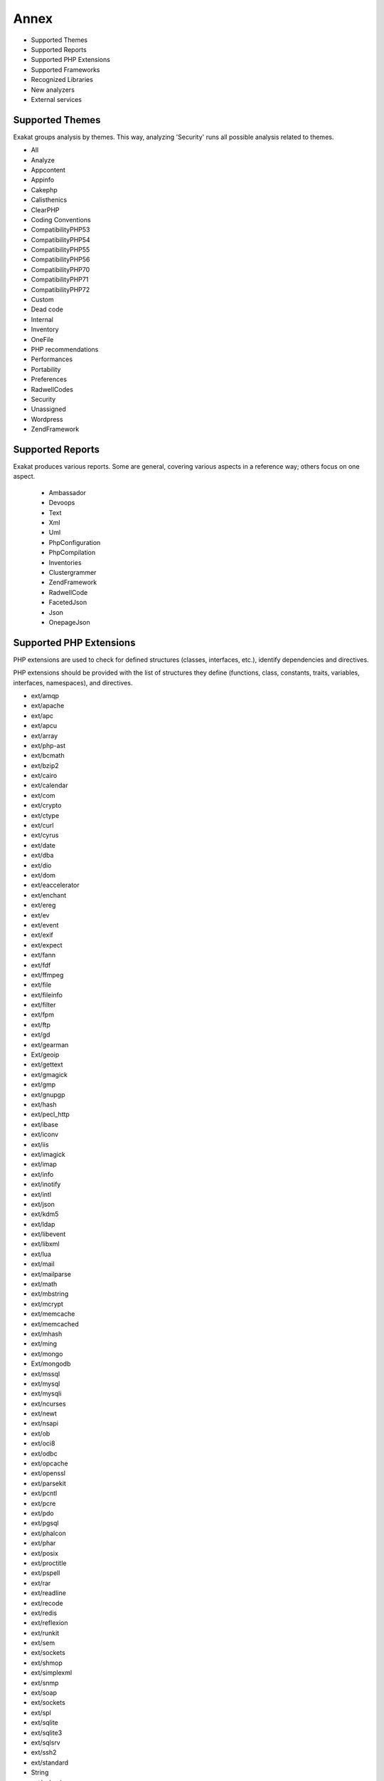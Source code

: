 .. Annex:

Annex
=====

* Supported Themes
* Supported Reports
* Supported PHP Extensions
* Supported Frameworks
* Recognized Libraries
* New analyzers
* External services

Supported Themes
----------------

Exakat groups analysis by themes. This way, analyzing 'Security' runs all possible analysis related to themes.

* All
* Analyze
* Appcontent
* Appinfo
* Cakephp
* Calisthenics
* ClearPHP
* Coding Conventions
* CompatibilityPHP53
* CompatibilityPHP54
* CompatibilityPHP55
* CompatibilityPHP56
* CompatibilityPHP70
* CompatibilityPHP71
* CompatibilityPHP72
* Custom
* Dead code
* Internal
* Inventory
* OneFile
* PHP recommendations
* Performances
* Portability
* Preferences
* RadwellCodes
* Security
* Unassigned
* Wordpress
* ZendFramework

Supported Reports
-----------------

Exakat produces various reports. Some are general, covering various aspects in a reference way; others focus on one aspect. 

  * Ambassador
  * Devoops
  * Text
  * Xml
  * Uml
  * PhpConfiguration
  * PhpCompilation
  * Inventories
  * Clustergrammer
  * ZendFramework
  * RadwellCode
  * FacetedJson
  * Json
  * OnepageJson


Supported PHP Extensions
------------------------

PHP extensions are used to check for defined structures (classes, interfaces, etc.), identify dependencies and directives. 

PHP extensions should be provided with the list of structures they define (functions, class, constants, traits, variables, interfaces, namespaces), and directives. 

* ext/amqp
* ext/apache
* ext/apc
* ext/apcu
* ext/array
* ext/php-ast
* ext/bcmath
* ext/bzip2
* ext/cairo
* ext/calendar
* ext/com
* ext/crypto
* ext/ctype
* ext/curl
* ext/cyrus
* ext/date
* ext/dba
* ext/dio
* ext/dom
* ext/eaccelerator
* ext/enchant
* ext/ereg
* ext/ev
* ext/event
* ext/exif
* ext/expect
* ext/fann
* ext/fdf
* ext/ffmpeg
* ext/file
* ext/fileinfo
* ext/filter
* ext/fpm
* ext/ftp
* ext/gd
* ext/gearman
* Ext/geoip
* ext/gettext
* ext/gmagick
* ext/gmp
* ext/gnupgp
* ext/hash
* ext/pecl_http
* ext/ibase
* ext/iconv
* ext/iis
* ext/imagick
* ext/imap
* ext/info
* ext/inotify
* ext/intl
* ext/json
* ext/kdm5
* ext/ldap
* ext/libevent
* ext/libxml
* ext/lua
* ext/mail
* ext/mailparse
* ext/math
* ext/mbstring
* ext/mcrypt
* ext/memcache
* ext/memcached
* ext/mhash
* ext/ming
* ext/mongo
* Ext/mongodb
* ext/mssql
* ext/mysql
* ext/mysqli
* ext/ncurses
* ext/newt
* ext/nsapi
* ext/ob
* ext/oci8
* ext/odbc
* ext/opcache
* ext/openssl
* ext/parsekit
* ext/pcntl
* ext/pcre
* ext/pdo
* ext/pgsql
* ext/phalcon
* ext/phar
* ext/posix
* ext/proctitle
* ext/pspell
* ext/rar
* ext/readline
* ext/recode
* ext/redis
* ext/reflexion
* ext/runkit
* ext/sem
* ext/sockets
* ext/shmop
* ext/simplexml
* ext/snmp
* ext/soap
* ext/sockets
* ext/spl
* ext/sqlite
* ext/sqlite3
* ext/sqlsrv
* ext/ssh2
* ext/standard
* String
* ext/suhosin
* ext/tidy
* ext/tokenizer
* ext/tokyotyrant
* ext/trader
* ext/v8js
* ext/wddx
* ext/wikidiff2
* ext/wincache
* ext/xcache
* ext/xdebug
* ext/xdiff
* ext/xhprof
* ext/xml
* ext/xmlreader
* ext/xmlrpc
* ext/xmlwriter
* ext/xsl
* ext/yaml
* ext/yis
* ext/zbarcode
* ext/zip
* ext/zlib
* ext/0mq

Supported Frameworks
--------------------

Frameworks are supported when they is an analysis related to them. Then, a selection of analysis may be dedicated to them. 

::
   php exakat.phar analysis -p <project> -T <Framework> 
   

* Cakephp
* Wordpress
* ZendFramework

Recognized Libraries
--------------------

Libraries that are popular, large and often included in repositories are identified early in the analysis process, and ignored. This prevents Exakat to analysis some code foreign to the current repository : it prevents false positives from this code, and make the analysis much lighter. The whole process is entirely automatic. 

Those libraries, or even some of the, may be included again in the analysis by commenting the ignored_dir[] line, in the projects/<project>/config.ini file. 

* [BBQ](https://github.com/eventio/bbq)
* [CI xmlRPC](http://apigen.juzna.cz/doc/ci-bonfire/Bonfire/class-CI_Xmlrpc.html)
* [CPDF](https://pear.php.net/reference/PhpDocumentor-latest/li_Cpdf.html)
* [DomPDF](https://github.com/dompdf/dompdf)
* [FPDF](http://www.fpdf.org/)
* [gettext Reader](http://pivotx.net/dev/docs/trunk/External/PHP-gettext/gettext_reader.html)
* [jpGraph](http://jpgraph.net/)
* [HTML2PDF](http://sourceforge.net/projects/phphtml2pdf/)
* [HTMLPurifier](http://htmlpurifier.org/)
* [http_class]()
* [IDNA convert](https://github.com/phpWhois/idna-convert)
* [lessc](http://leafo.net/lessphp/)
* [lessc](http://leafo.net/lessphp/)
* [magpieRSS](http://magpierss.sourceforge.net/)
* [MarkDown Parser](http://processwire.com/apigen/class-Markdown_Parser.html)
* [Markdown](https://github.com/michelf/php-markdown)
* [mpdf](http://www.mpdf1.com/mpdf/index.php)
* [oauthToken]()
* [passwordHash]()
* [pChart](http://www.pchart.net/)
* [pclZip](http://www.phpconcept.net/pclzip/)
* [Propel](http://propelorm.org/)
* [phpExecl](https://phpexcel.codeplex.com/)
* [phpMailer](https://github.com/PHPMailer/PHPMailer)
* [qrCode](http://phpqrcode.sourceforge.net/)
* [Services_JSON](https://pear.php.net/package/Services_JSON)
* [sfYaml](https://github.com/fabpot-graveyard/yaml/blob/master/lib/sfYaml.php)
* [swift](http://swiftmailer.org/)
* [Smarty](http://www.smarty.net/)
* [tcpdf](http://www.tcpdf.org/)
* [text_diff](https://pear.php.net/package/Text_Diff)
* [text highlighter](https://pear.php.net/package/Text_Highlighter/)
* [tfpdf](http://www.fpdf.org/en/script/script92.php)
* [UTF8]()
* [Yii](http://www.yiiframework.com/)
* [Zend Framework](http://framework.zend.com/)

New analyzers
-------------

List of analyzers, by version of introduction, newest to oldest. 


* 0.9.7
  * Avoid Large Array Assignation (Structures/NoAssignationInFunction)
  * Could Be Protected Property (Classes/CouldBeProtectedProperty)
  * ZendF/ZendTypehinting (ZendF/ZendTypehinting)
* 0.9.6
  * Fetch One Row Format (Performances/FetchOneRowFormat)
  * Performances/NoGlob (Performances/NoGlob)
* 0.9.5
  * Ext/mongodb (Extensions/Extmongodb)
  * One Expression Brackets Consistency (Structures/OneExpressionBracketsConsistency)
  * Should Use Function Use (Php/ShouldUseFunction)
  * ext/zbarcode (Extensions/Extzbarcode)
* 0.9.4
  * Class Should Be Final By Ocramius (Classes/FinalByOcramius)
  * String (Extensions/Extstring)
  * ext/mhash (Extensions/Extmhash)
* 0.9.3
  * Close Tags Consistency (Php/CloseTagsConsistency)
  * Unset() Or (unset) (Php/UnsetOrCast)
  * Wpdb Prepare Or Not (Wordpress/WpdbPrepareOrNot)
* 0.9.2
  * $GLOBALS Or global (Php/GlobalsVsGlobal)
  * Illegal Name For Method (Classes/WrongName)
  * Too Many Local Variables (Functions/TooManyLocalVariables)
  * Use Composer Lock (Composer/UseComposerLock)
  * ext/ncurses (Extensions/Extncurses)
  * ext/newt (Extensions/Extnewt)
  * ext/nsapi (Extensions/Extnsapi)
* 0.9.1
  * Avoid array_push() (Performances/AvoidArrayPush)
  * Could Return Void (Functions/CouldReturnVoid)
  * Invalid Octal In String (Type/OctalInString)
  * Undefined Class 2.0 (ZendF/UndefinedClass20)
  * Undefined Class 2.1 (ZendF/UndefinedClass21)
  * Undefined Class 2.2 (ZendF/UndefinedClass22)
  * Undefined Class 2.3 (ZendF/UndefinedClass23)
  * Undefined Class 2.4 (ZendF/UndefinedClass24)
  * Undefined Class 2.5 (ZendF/UndefinedClass25)
  * Undefined Class 3.0 (ZendF/UndefinedClass30)
  * Use stdClass (Php/UseStdclass)
  * Zend Interface (ZendF/ZendInterfaces)
  * Zend Trait (ZendF/ZendTrait)
* 0.9.0
  * Getting Last Element (Arrays/GettingLastElement)
  * Rethrown Exceptions (Exceptions/Rethrown)
* 0.8.9
  * Array() / [  ] Consistence (Arrays/ArrayBracketConsistence)
  * Bail Out Early (Structures/BailOutEarly)
  * Die Exit Consistence (Structures/DieExitConsistance)
  * Dont Change The Blind Var (Structures/DontChangeBlindKey)
  * More Than One Level Of Indentation (Structures/OneLevelOfIndentation)
  * One Dot Or Object Operator Per Line (Structures/OneDotOrObjectOperatorPerLine)
  * PHP 7.1 Microseconds (Php/Php71microseconds)
  * Unitialized Properties (Classes/UnitializedProperties)
  * Use Wordpress Functions (Wordpress/UseWpFunctions)
  * Useless Check (Structures/UselessCheck)
* 0.8.7
  * Dont Echo Error (Security/DontEchoError)
  * No Isset With Empty (Structures/NoIssetWithEmpty)
  * Performances/timeVsstrtotime (Performances/timeVsstrtotime)
  * Use Class Operator (Classes/UseClassOperator)
  * Useless Casting (Structures/UselessCasting)
  * ext/rar (Extensions/Extrar)
* 0.8.6
  * Boolean Value (Type/BooleanValue)
  * Drop Else After Return (Structures/DropElseAfterReturn)
  * Modernize Empty With Expression (Structures/ModernEmpty)
  * Null Value (Type/NullValue)
  * Use Positive Condition (Structures/UsePositiveCondition)
* 0.8.5
  * Is Zend Framework 1 Controller (ZendF/IsController)
  * Is Zend Framework 1 Helper (ZendF/IsHelper)
  * Should Make Ternary (Structures/ShouldMakeTernary)
  * Unused Returned Value (Functions/UnusedReturnedValue)
* 0.8.4
  * $HTTP_RAW_POST_DATA (Php/RawPostDataUsage)
  * $this Belongs To Classes Or Traits (Classes/ThisIsForClasses)
  * $this Is Not An Array (Classes/ThisIsNotAnArray)
  * $this Is Not For Static Methods (Classes/ThisIsNotForStatic)
  * ** For Exponent (Php/NewExponent)
  * ... Usage (Php/EllipsisUsage)
  * ::class (Php/StaticclassUsage)
  * <?= usage (Php/EchoTagUsage)
  * @ Operator (Structures/Noscream)
  * Abstract Class Usage (Classes/Abstractclass)
  * Abstract Methods Usage (Classes/Abstractmethods)
  * Abstract Static Methods (Classes/AbstractStatic)
  * Access Protected Structures (Classes/AccessProtected)
  * Accessing Private (Classes/AccessPrivate)
  * Action Should Bin In Controller (ZendF/ActionInController)
  * Adding Zero (Structures/AddZero)
  * Alias (Namespaces/Alias)
  * Aliases Usage (Functions/AliasesUsage)
  * All Uppercase Variables (Variables/VariableUppercase)
  * Already Parents Interface (Interfaces/AlreadyParentsInterface)
  * Altering Foreach Without Reference (Structures/AlteringForeachWithoutReference)
  * Alternative Syntax (Php/AlternativeSyntax)
  * Always Positive Comparison (Structures/NeverNegative)
  * Ambiguous Index (Arrays/AmbiguousKeys)
  * Anonymous Classes (Classes/Anonymous)
  * Argument Should Be Typehinted (Functions/ShouldBeTypehinted)
  * Arguments (Variables/Arguments)
  * Array Index (Arrays/Arrayindex)
  * Arrays Is Modified (Arrays/IsModified)
  * Arrays Is Read (Arrays/IsRead)
  * Assertions (Php/AssertionUsage)
  * Assign Default To Properties (Classes/MakeDefault)
  * Avoid Parenthesis (Structures/PrintWithoutParenthesis)
  * Avoid Those Crypto (Security/AvoidThoseCrypto)
  * Avoid array_unique() (Structures/NoArrayUnique)
  * Avoid get_class() (Structures/UseInstanceof)
  * Avoid sleep()/usleep() (Security/NoSleep)
  * Bad Constants Names (Constants/BadConstantnames)
  * Binary Glossary (Type/Binary)
  * Blind Variables (Variables/Blind)
  * Bracketless Blocks (Structures/Bracketless)
  * Break Outside Loop (Structures/BreakOutsideLoop)
  * Break With 0 (Structures/Break0)
  * Break With Non Integer (Structures/BreakNonInteger)
  * Buried Assignation (Structures/BuriedAssignation)
  * CakePHP 3.0 Deprecated Class (Cakephp/Cake30DeprecatedClass)
  * CakePHP 3.3 Deprecated Class (Cakephp/Cake33DeprecatedClass)
  * Calltime Pass By Reference (Structures/CalltimePassByReference)
  * Can't Disable Function (Security/CantDisableFunction)
  * Can't Extend Final (Classes/CantExtendFinal)
  * Cant Use Return Value In Write Context (Php/CantUseReturnValueInWriteContext)
  * Case For Parent, Static And Self (Php/CaseForPSS)
  * Cast To Boolean (Structures/CastToBoolean)
  * Cast Usage (Php/CastingUsage)
  * Catch Overwrite Variable (Structures/CatchShadowsVariable)
  * Caught Exceptions (Exceptions/CaughtExceptions)
  * Class Const With Array (Php/ClassConstWithArray)
  * Class Has Fluent Interface (Classes/HasFluentInterface)
  * Class Name Case Difference (Classes/WrongCase)
  * Class Usage (Classes/ClassUsage)
  * Class, Interface Or Trait With Identical Names (Classes/CitSameName)
  * Classes Mutually Extending Each Other (Classes/MutualExtension)
  * Classes Names (Classes/Classnames)
  * Clone Usage (Classes/CloningUsage)
  * Close Tags (Php/CloseTags)
  * Closure May Use $this (Php/ClosureThisSupport)
  * Closures Glossary (Functions/Closures)
  * Coalesce (Php/Coalesce)
  * Common Alternatives (Structures/CommonAlternatives)
  * Compare Hash (Security/CompareHash)
  * Compared Comparison (Structures/ComparedComparison)
  * Composer Namespace (Composer/IsComposerNsname)
  * Composer Usage (Composer/UseComposer)
  * Composer's autoload (Composer/Autoload)
  * Concrete Visibility (Interfaces/ConcreteVisibility)
  * Conditional Structures (Structures/ConditionalStructures)
  * Conditioned Constants (Constants/ConditionedConstants)
  * Conditioned Function (Functions/ConditionedFunctions)
  * Confusing Names (Variables/CloseNaming)
  * Const With Array (Php/ConstWithArray)
  * Constant Class (Classes/ConstantClass)
  * Constant Comparison (Structures/ConstantComparisonConsistance)
  * Constant Conditions (Structures/ConstantConditions)
  * Constant Definition (Classes/ConstantDefinition)
  * Constant Scalar Expression (Php/ConstantScalarExpression)
  * Constant Scalar Expressions (Structures/ConstantScalarExpression)
  * Constants (Constants/Constantnames)
  * Constants Created Outside Its Namespace (Constants/CreatedOutsideItsNamespace)
  * Constants Usage (Constants/ConstantUsage)
  * Constants With Strange Names (Constants/ConstantStrangeNames)
  * Constructors (Classes/Constructor)
  * Continents (Type/Continents)
  * Could Be Class Constant (Classes/CouldBeClassConstant)
  * Could Be Static (Structures/CouldBeStatic)
  * Could Use Alias (Namespaces/CouldUseAlias)
  * Could Use Short Assignation (Structures/CouldUseShortAssignation)
  * Could Use __DIR__ (Structures/CouldUseDir)
  * Could Use self (Classes/ShouldUseSelf)
  * Curly Arrays (Arrays/CurlyArrays)
  * Custom Class Usage (Classes/AvoidUsing)
  * Custom Constant Usage (Constants/CustomConstantUsage)
  * Dangling Array References (Structures/DanglingArrayReferences)
  * Deep Definitions (Functions/DeepDefinitions)
  * Define With Array (Php/DefineWithArray)
  * Defined Class Constants (Classes/DefinedConstants)
  * Defined Exceptions (Exceptions/DefinedExceptions)
  * Defined Parent MP (Classes/DefinedParentMP)
  * Defined Properties (Classes/DefinedProperty)
  * Defined static:: Or self:: (Classes/DefinedStaticMP)
  * Definitions Only (Files/DefinitionsOnly)
  * Dependant Trait (Traits/DependantTrait)
  * Deprecated Code (Php/Deprecated)
  * Deprecated Methodcalls in Cake 3.2 (Cakephp/Cake32DeprecatedMethods)
  * Deprecated Methodcalls in Cake 3.3 (Cakephp/Cake33DeprecatedMethods)
  * Deprecated Static calls in Cake 3.3 (Cakephp/Cake33DeprecatedStaticmethodcall)
  * Deprecated Trait in Cake 3.3 (Cakephp/Cake33DeprecatedTraits)
  * Dereferencing String And Arrays (Structures/DereferencingAS)
  * Direct Injection (Security/DirectInjection)
  * Directives Usage (Php/DirectivesUsage)
  * Don't Change Incomings (Structures/NoChangeIncomingVariables)
  * Double Assignation (Structures/DoubleAssignation)
  * Double Instructions (Structures/DoubleInstruction)
  * Duplicate Calls (Structures/DuplicateCalls)
  * Dynamic Calls (Structures/DynamicCalls)
  * Dynamic Class Constant (Classes/DynamicConstantCall)
  * Dynamic Classes (Classes/DynamicClass)
  * Dynamic Code (Structures/DynamicCode)
  * Dynamic Function Call (Functions/Dynamiccall)
  * Dynamic Methodcall (Classes/DynamicMethodCall)
  * Dynamic New (Classes/DynamicNew)
  * Dynamic Property (Classes/DynamicPropertyCall)
  * Dynamically Called Classes (Classes/VariableClasses)
  * Echo Or Print (Structures/EchoPrintConsistance)
  * Echo With Concat (Structures/EchoWithConcat)
  * Else If Versus Elseif (Structures/ElseIfElseif)
  * Else Usage (Structures/ElseUsage)
  * Email Addresses (Type/Email)
  * Empty Blocks (Structures/EmptyBlocks)
  * Empty Classes (Classes/EmptyClass)
  * Empty Function (Functions/EmptyFunction)
  * Empty Instructions (Structures/EmptyLines)
  * Empty Interfaces (Interfaces/EmptyInterface)
  * Empty List (Php/EmptyList)
  * Empty Namespace (Namespaces/EmptyNamespace)
  * Empty Slots In Arrays (Arrays/EmptySlots)
  * Empty Traits (Traits/EmptyTrait)
  * Empty Try Catch (Structures/EmptyTryCatch)
  * Empty With Expression (Structures/EmptyWithExpression)
  * Error Messages (Structures/ErrorMessages)
  * Eval() Usage (Structures/EvalUsage)
  * Exception Order (Exceptions/AlreadyCaught)
  * Exit() Usage (Structures/ExitUsage)
  * Exit-like Methods (Functions/KillsApp)
  * Exponent Usage (Php/ExponentUsage)
  * Ext/geoip (Extensions/Extgeoip)
  * External Config Files (Files/Services)
  * Failed Substr Comparison (Structures/FailingSubstrComparison)
  * Falsy (Structures/Falsy)
  * File Is Component (Files/IsComponent)
  * File Uploads (Structures/FileUploadUsage)
  * File Usage (Structures/FileUsage)
  * Final Class Usage (Classes/Finalclass)
  * Final Methods Usage (Classes/Finalmethod)
  * Fopen Mode (Portability/FopenMode)
  * For Using Functioncall (Structures/ForWithFunctioncall)
  * Foreach Don't Change Pointer (Php/ForeachDontChangePointer)
  * Foreach Needs Reference Array (Structures/ForeachNeedReferencedSource)
  * Foreach Reference Is Not Modified (Structures/ForeachReferenceIsNotModified)
  * Foreach With list() (Structures/ForeachWithList)
  * Forgotten Visibility (Classes/NonPpp)
  * Forgotten Whitespace (Structures/ForgottenWhiteSpace)
  * Fully Qualified Constants (Namespaces/ConstantFullyQualified)
  * Function Called With Other Case Than Defined (Functions/FunctionCalledWithOtherCase)
  * Function Subscripting (Structures/FunctionSubscripting)
  * Function Subscripting, Old Style (Structures/FunctionPreSubscripting)
  * Functioncall Is Global (Functions/IsGlobal)
  * Functions Glossary (Functions/Functionnames)
  * Functions In Loop Calls (Functions/LoopCalling)
  * Functions Removed In PHP 5.4 (Php/Php54RemovedFunctions)
  * Functions Removed In PHP 5.5 (Php/Php55RemovedFunctions)
  * Functions Using Reference (Functions/FunctionsUsingReference)
  * GPRC Aliases (Security/GPRAliases)
  * Global Code Only (Files/GlobalCodeOnly)
  * Global Import (Namespaces/GlobalImport)
  * Global In Global (Structures/GlobalInGlobal)
  * Global Inside Loop (Structures/GlobalOutsideLoop)
  * Global Usage (Structures/GlobalUsage)
  * Globals (Variables/Globals)
  * Goto (Php/Gotonames)
  * HTTP Status Code (Type/HttpStatus)
  * Hardcoded Passwords (Functions/HardcodedPasswords)
  * Has Magic Property (Classes/HasMagicProperty)
  * Has Variable Arguments (Functions/VariableArguments)
  * Hash Algorithms (Php/HashAlgos)
  * Hash Algorithms Incompatible With PHP 5.3 (Php/HashAlgos53)
  * Hash Algorithms Incompatible With PHP 5.4/5 (Php/HashAlgos54)
  * Heredoc Delimiter Glossary (Type/Heredoc)
  * Hexadecimal Glossary (Type/Hexadecimal)
  * Hexadecimal In String (Type/HexadecimalString)
  * Hidden Use Expression (Namespaces/HiddenUse)
  * Htmlentities Calls (Structures/Htmlentitiescall)
  * Http Headers (Type/HttpHeader)
  * Identical Conditions (Structures/IdenticalConditions)
  * If With Same Conditions (Structures/IfWithSameConditions)
  * Iffectations (Structures/Iffectation)
  * Implement Is For Interface (Classes/ImplementIsForInterface)
  * Implicit Global (Structures/ImplicitGlobal)
  * Inclusions (Structures/IncludeUsage)
  * Incompilable Files (Php/Incompilable)
  * Inconsistent Concatenation (Structures/InconsistentConcatenation)
  * Indices Are Int Or String (Structures/IndicesAreIntOrString)
  * Indirect Injection (Security/IndirectInjection)
  * Instantiating Abstract Class (Classes/InstantiatingAbstractClass)
  * Integer Glossary (Type/Integer)
  * Interface Arguments (Variables/InterfaceArguments)
  * Interface Methods (Interfaces/InterfaceMethod)
  * Interfaces Glossary (Interfaces/Interfacenames)
  * Interfaces Usage (Interfaces/InterfaceUsage)
  * Internally Used Properties (Classes/PropertyUsedInternally)
  * Internet Ports (Type/Ports)
  * Interpolation (Type/StringInterpolation)
  * Invalid Constant Name (Constants/InvalidName)
  * Is An Extension Class (Classes/IsExtClass)
  * Is An Extension Constant (Constants/IsExtConstant)
  * Is An Extension Function (Functions/IsExtFunction)
  * Is An Extension Interface (Interfaces/IsExtInterface)
  * Is CLI Script (Files/IsCliScript)
  * Is Composer Class (Composer/IsComposerClass)
  * Is Composer Interface (Composer/IsComposerInterface)
  * Is Extension Trait (Traits/IsExtTrait)
  * Is Generator (Functions/IsGenerator)
  * Is Global Constant (Constants/IsGlobalConstant)
  * Is Interface Method (Classes/IsInterfaceMethod)
  * Is Library (Project/IsLibrary)
  * Is Not Class Family (Classes/IsNotFamily)
  * Is PHP Constant (Constants/IsPhpConstant)
  * Is Upper Family (Classes/IsUpperFamily)
  * Isset With Constant (Structures/IssetWithConstant)
  * Join file() (Performances/JoinFile)
  * Labels (Php/Labelnames)
  * Linux Only Files (Portability/LinuxOnlyFiles)
  * List Short Syntax (Php/ListShortSyntax)
  * List With Appends (Php/ListWithAppends)
  * List With Keys (Php/ListWithKeys)
  * Locally Unused Property (Classes/LocallyUnusedProperty)
  * Locally Used Property (Classes/LocallyUsedProperty)
  * Logical Mistakes (Structures/LogicalMistakes)
  * Logical Should Use Symbolic Operators (Php/LogicalInLetters)
  * Lone Blocks (Structures/LoneBlock)
  * Lost References (Variables/LostReferences)
  * Magic Constant Usage (Constants/MagicConstantUsage)
  * Magic Methods (Classes/MagicMethod)
  * Magic Visibility (Classes/toStringPss)
  * Mail Usage (Structures/MailUsage)
  * Make Global A Property (Classes/MakeGlobalAProperty)
  * Make One Call (Performances/MakeOneCall)
  * Malformed Octal (Type/MalformedOctal)
  * Mark Callable (Functions/MarkCallable)
  * Md5 Strings (Type/Md5String)
  * Method Has Fluent Interface (Functions/HasFluentInterface)
  * Method Has No Fluent Interface (Functions/HasNotFluentInterface)
  * Methodcall On New (Php/MethodCallOnNew)
  * Methods Names (Classes/MethodDefinition)
  * Methods Without Return (Functions/WithoutReturn)
  * Mime Types (Type/MimeType)
  * Mixed Keys (Arrays/MixedKeys)
  * Multidimensional Arrays (Arrays/Multidimensional)
  * Multiple Alias Definitions (Namespaces/MultipleAliasDefinitions)
  * Multiple Catch (Structures/MultipleCatch)
  * Multiple Class Declarations (Classes/MultipleDeclarations)
  * Multiple Classes In One File (Classes/MultipleClassesInFile)
  * Multiple Constant Definition (Constants/MultipleConstantDefinition)
  * Multiple Definition Of The Same Argument (Functions/MultipleSameArguments)
  * Multiple Exceptions Catch() (Exceptions/MultipleCatch)
  * Multiple Identical Trait Or Interface (Classes/MultipleTraitOrInterface)
  * Multiple Index Definition (Arrays/MultipleIdenticalKeys)
  * Multiple Return (Functions/MultipleReturn)
  * Multiples Identical Case (Structures/MultipleDefinedCase)
  * Multiply By One (Structures/MultiplyByOne)
  * Must Return Methods (Functions/MustReturn)
  * Namespaces (Namespaces/NamespaceUsage)
  * Namespaces Glossary (Namespaces/Namespacesnames)
  * Negative Power (Structures/NegativePow)
  * Nested Ifthen (Structures/NestedIfthen)
  * Nested Loops (Structures/NestedLoops)
  * Nested Ternary (Structures/NestedTernary)
  * Never Used Properties (Classes/PropertyNeverUsed)
  * New Functions In PHP 5.4 (Php/Php54NewFunctions)
  * New Functions In PHP 5.5 (Php/Php55NewFunctions)
  * New Functions In PHP 5.6 (Php/Php56NewFunctions)
  * New Functions In PHP 7.0 (Php/Php70NewFunctions)
  * New Functions In PHP 7.1 (Php/Php71NewFunctions)
  * No Choice (Structures/NoChoice)
  * No Count With 0 (Performances/NotCountNull)
  * No Direct Access (Structures/NoDirectAccess)
  * No Direct Call To Magic Method (Classes/DirectCallToMagicMethod)
  * No Direct Usage (Structures/NoDirectUsage)
  * No Global Modification (Wordpress/NoGlobalModification)
  * No Hardcoded Hash (Structures/NoHardcodedHash)
  * No Hardcoded Ip (Structures/NoHardcodedIp)
  * No Hardcoded Path (Structures/NoHardcodedPath)
  * No Hardcoded Port (Structures/NoHardcodedPort)
  * No Implied If (Structures/ImpliedIf)
  * No List With String (Php/NoListWithString)
  * No Parenthesis For Language Construct (Structures/NoParenthesisForLanguageConstruct)
  * No Plus One (Structures/PlusEgalOne)
  * No Public Access (Classes/NoPublicAccess)
  * No Real Comparison (Type/NoRealComparison)
  * No Self Referencing Constant (Classes/NoSelfReferencingConstant)
  * No Substr() One (Structures/NoSubstrOne)
  * No array_merge() In Loops (Performances/ArrayMergeInLoops)
  * Non Ascii Variables (Variables/VariableNonascii)
  * Non Static Methods Called In A Static (Classes/NonStaticMethodsCalledStatic)
  * Non-constant Index In Array (Arrays/NonConstantArray)
  * Non-lowercase Keywords (Php/UpperCaseKeyword)
  * Nonce Creation (Wordpress/NonceCreation)
  * Normal Methods (Classes/NormalMethods)
  * Normal Property (Classes/NormalProperty)
  * Not Definitions Only (Files/NotDefinitionsOnly)
  * Not Not (Structures/NotNot)
  * Not Same Name As File (Classes/NotSameNameAsFile)
  * Not Same Name As File (Classes/SameNameAsFile)
  * Nowdoc Delimiter Glossary (Type/Nowdoc)
  * Null Coalesce (Php/NullCoalesce)
  * Null On New (Classes/NullOnNew)
  * Objects Don't Need References (Structures/ObjectReferences)
  * Octal Glossary (Type/Octal)
  * Old Style Constructor (Classes/OldStyleConstructor)
  * Old Style __autoload() (Php/oldAutoloadUsage)
  * One Letter Functions (Functions/OneLetterFunctions)
  * One Object Operator Per Line (Classes/OneObjectOperatorPerLine)
  * One Variable String (Type/OneVariableStrings)
  * Only Static Methods (Classes/OnlyStaticMethods)
  * Only Variable Returned By Reference (Structures/OnlyVariableReturnedByReference)
  * Or Die (Structures/OrDie)
  * Overwriting Variable (Variables/Overwriting)
  * Overwritten Class Const (Classes/OverwrittenConst)
  * Overwritten Exceptions (Exceptions/OverwriteException)
  * Overwritten Literals (Variables/OverwrittenLiterals)
  * PHP 7.0 New Classes (Php/Php70NewClasses)
  * PHP 7.0 New Interfaces (Php/Php70NewInterfaces)
  * PHP 7.0 Removed Directives (Php/Php70RemovedDirective)
  * PHP 7.1 Removed Directives (Php/Php71RemovedDirective)
  * PHP 70 Removed Functions (Php/Php70RemovedFunctions)
  * PHP Arrays Index (Arrays/Phparrayindex)
  * PHP Bugfixes (Php/MiddleVersion)
  * PHP Constant Usage (Constants/PhpConstantUsage)
  * PHP Handlers Usage (Php/SetHandlers)
  * PHP Interfaces (Interfaces/Php)
  * PHP Keywords As Names (Php/ReservedNames)
  * PHP Sapi (Type/Sapi)
  * PHP Variables (Variables/VariablePhp)
  * PHP5 Indirect Variable Expression (Variables/Php5IndirectExpression)
  * PHP7 Dirname (Structures/PHP7Dirname)
  * Parent, Static Or Self Outside Class (Classes/PssWithoutClass)
  * Parenthesis As Parameter (Php/ParenthesisAsParameter)
  * Pear Usage (Php/PearUsage)
  * Perl Regex (Type/Pcre)
  * Php 7 Indirect Expression (Variables/Php7IndirectExpression)
  * Php 71 New Classes (Php/Php71NewClasses)
  * Php7 Relaxed Keyword (Php/Php7RelaxedKeyword)
  * Phpinfo (Structures/PhpinfoUsage)
  * Pre-increment (Performances/PrePostIncrement)
  * Preprocess Arrays (Arrays/ShouldPreprocess)
  * Preprocessable (Structures/ShouldPreprocess)
  * Print And Die (Structures/PrintAndDie)
  * Property Could Be Private (Classes/CouldBePrivate)
  * Property Is Modified (Classes/IsModified)
  * Property Is Read (Classes/IsRead)
  * Property Names (Classes/PropertyDefinition)
  * Property Used Above (Classes/PropertyUsedAbove)
  * Property Used Below (Classes/PropertyUsedBelow)
  * Property/Variable Confusion (Structures/PropertyVariableConfusion)
  * Queries In Loops (Structures/QueriesInLoop)
  * Random Without Try (Structures/RandomWithoutTry)
  * Real Functions (Functions/RealFunctions)
  * Real Glossary (Type/Real)
  * Real Variables (Variables/RealVariables)
  * Recursive Functions (Functions/Recursive)
  * Redeclared PHP Functions (Functions/RedeclaredPhpFunction)
  * Redefined Constants (Classes/RedefinedConstants)
  * Redefined Default (Classes/RedefinedDefault)
  * Redefined Methods (Classes/RedefinedMethods)
  * Redefined PHP Traits (Traits/Php)
  * Redefined Property (Classes/RedefinedProperty)
  * References (Variables/References)
  * Register Globals (Security/RegisterGlobals)
  * Relay Function (Functions/RelayFunction)
  * Repeated print() (Structures/RepeatedPrint)
  * Reserved Keywords In PHP 7 (Php/ReservedKeywords7)
  * Resources Usage (Structures/ResourcesUsage)
  * Results May Be Missing (Structures/ResultMayBeMissing)
  * Return ;  (Structures/ReturnVoid)
  * Return True False (Structures/ReturnTrueFalse)
  * Return Typehint Usage (Php/ReturnTypehintUsage)
  * Return With Parenthesis (Php/ReturnWithParenthesis)
  * Safe CurlOptions (Security/CurlOptions)
  * Same Conditions (Structures/SameConditions)
  * Scalar Typehint Usage (Php/ScalarTypehintUsage)
  * Sensitive Argument (Security/SensitiveArgument)
  * Sequences In For (Structures/SequenceInFor)
  * Setlocale Needs Constants (Structures/SetlocaleNeedsConstants)
  * Several Instructions On The Same Line (Structures/OneLineTwoInstructions)
  * Shell Usage (Structures/ShellUsage)
  * Short Open Tags (Php/ShortOpenTagRequired)
  * Short Syntax For Arrays (Arrays/ArrayNSUsage)
  * Should Be Single Quote (Type/ShouldBeSingleQuote)
  * Should Chain Exception (Structures/ShouldChainException)
  * Should Make Alias (Namespaces/ShouldMakeAlias)
  * Should Typecast (Type/ShouldTypecast)
  * Should Use $this (Classes/ShouldUseThis)
  * Should Use Coalesce (Php/ShouldUseCoalesce)
  * Should Use Constants (Functions/ShouldUseConstants)
  * Should Use Prepared Statement (Security/ShouldUsePreparedStatement)
  * Silently Cast Integer (Type/SilentlyCastInteger)
  * Simple Global Variable (Php/GlobalWithoutSimpleVariable)
  * Simplify Regex (Structures/SimplePreg)
  * Slow Functions (Performances/SlowFunctions)
  * Special Integers (Type/SpecialIntegers)
  * Static Loop (Structures/StaticLoop)
  * Static Methods (Classes/StaticMethods)
  * Static Methods Called From Object (Classes/StaticMethodsCalledFromObject)
  * Static Methods Can't Contain $this (Classes/StaticContainsThis)
  * Static Names (Classes/StaticCpm)
  * Static Properties (Classes/StaticProperties)
  * Static Variables (Variables/StaticVariables)
  * Strict Comparison With Booleans (Structures/BooleanStrictComparison)
  * String May Hold A Variable (Type/StringHoldAVariable)
  * String glossary (Type/String)
  * Strpos Comparison (Structures/StrposCompare)
  * Super Global Usage (Php/SuperGlobalUsage)
  * Super Globals Contagion (Security/SuperGlobalContagion)
  * Switch To Switch (Structures/SwitchToSwitch)
  * Switch With Too Many Default (Structures/SwitchWithMultipleDefault)
  * Switch Without Default (Structures/SwitchWithoutDefault)
  * Ternary In Concat (Structures/TernaryInConcat)
  * Test Class (Classes/TestClass)
  * Throw (Php/ThrowUsage)
  * Throw Functioncall (Exceptions/ThrowFunctioncall)
  * Throw In Destruct (Classes/ThrowInDestruct)
  * Thrown Exceptions (Exceptions/ThrownExceptions)
  * Throws An Assignement (Structures/ThrowsAndAssign)
  * Timestamp Difference (Structures/TimestampDifference)
  * Too Many Children (Classes/TooManyChildren)
  * Trait Methods (Traits/TraitMethod)
  * Trait Names (Traits/Traitnames)
  * Traits (Traits/TraitUsage)
  * Trigger Errors (Php/TriggerErrorUsage)
  * True False Inconsistant Case (Constants/InconsistantCase)
  * Truthy (Structures/Truthy)
  * Try Catch Usage (Php/TryCatchUsage)
  * Try With Finally (Structures/TryFinally)
  * Typehints (Functions/Typehints)
  * URL list (Type/Url)
  * Uncaught Exceptions (Exceptions/UncaughtExceptions)
  * Unchecked Resources (Structures/UncheckedResources)
  * Undefined Caught Exceptions (Exceptions/CaughtButNotThrown)
  * Undefined Class Constants (Classes/UndefinedConstants)
  * Undefined Classes (Classes/UndefinedClasses)
  * Undefined Classes (ZendF/UndefinedClasses)
  * Undefined Constants (Constants/UndefinedConstants)
  * Undefined Functions (Functions/UndefinedFunctions)
  * Undefined Interfaces (Interfaces/UndefinedInterfaces)
  * Undefined Parent (Classes/UndefinedParentMP)
  * Undefined Properties (Classes/UndefinedProperty)
  * Undefined Trait (Traits/UndefinedTrait)
  * Undefined Zend 1.10 (ZendF/UndefinedClass110)
  * Undefined Zend 1.11 (ZendF/UndefinedClass111)
  * Undefined Zend 1.12 (ZendF/UndefinedClass112)
  * Undefined Zend 1.8 (ZendF/UndefinedClass18)
  * Undefined Zend 1.9 (ZendF/UndefinedClass19)
  * Undefined static:: Or self:: (Classes/UndefinedStaticMP)
  * Unescaped Variables In Templates (Wordpress/UnescapedVariables)
  * Unicode Blocks (Type/UnicodeBlock)
  * Unicode Escape Partial (Php/UnicodeEscapePartial)
  * Unicode Escape Syntax (Php/UnicodeEscapeSyntax)
  * Unknown Directive Name (Php/DirectiveName)
  * Unkown Regex Options (Structures/UnknownPregOption)
  * Unpreprocessed Values (Structures/Unpreprocessed)
  * Unreachable Code (Structures/UnreachableCode)
  * Unresolved Catch (Classes/UnresolvedCatch)
  * Unresolved Classes (Classes/UnresolvedClasses)
  * Unresolved Instanceof (Classes/UnresolvedInstanceof)
  * Unresolved Use (Namespaces/UnresolvedUse)
  * Unserialize Second Arg (Security/UnserializeSecondArg)
  * Unset Arguments (Functions/UnsetOnArguments)
  * Unset In Foreach (Structures/UnsetInForeach)
  * Unthrown Exception (Exceptions/Unthrown)
  * Unused Arguments (Functions/UnusedArguments)
  * Unused Classes (Classes/UnusedClass)
  * Unused Constants (Constants/UnusedConstants)
  * Unused Functions (Functions/UnusedFunctions)
  * Unused Global (Structures/UnusedGlobal)
  * Unused Interfaces (Interfaces/UnusedInterfaces)
  * Unused Label (Structures/UnusedLabel)
  * Unused Methods (Classes/UnusedMethods)
  * Unused Protected Methods (Classes/UnusedProtectedMethods)
  * Unused Static Methods (Classes/UnusedPrivateMethod)
  * Unused Static Properties (Classes/UnusedPrivateProperty)
  * Unused Traits (Traits/UnusedTrait)
  * Unused Use (Namespaces/UnusedUse)
  * Unusual Case For PHP Functions (Php/UpperCaseFunction)
  * Unverified Nonce (Wordpress/UnverifiedNonce)
  * Usage Of class_alias() (Classes/ClassAliasUsage)
  * Use $wpdb Api (Wordpress/UseWpdbApi)
  * Use === null (Php/IsnullVsEqualNull)
  * Use Cli (Php/UseCli)
  * Use Const And Functions (Namespaces/UseFunctionsConstants)
  * Use Constant (Structures/UseConstant)
  * Use Constant As Arguments (Functions/UseConstantAsArguments)
  * Use Instanceof (Classes/UseInstanceof)
  * Use Nullable Type (Php/UseNullableType)
  * Use Object Api (Php/UseObjectApi)
  * Use Pathinfo (Php/UsePathinfo)
  * Use System Tmp (Structures/UseSystemTmp)
  * Use This (Classes/UseThis)
  * Use Web (Php/UseWeb)
  * Use With Fully Qualified Name (Namespaces/UseWithFullyQualifiedNS)
  * Use const (Constants/ConstRecommended)
  * Use password_hash() (Php/Password55)
  * Use random_int() (Php/BetterRand)
  * Used Classes (Classes/UsedClass)
  * Used Functions (Functions/UsedFunctions)
  * Used Interfaces (Interfaces/UsedInterfaces)
  * Used Methods (Classes/UsedMethods)
  * Used Once Variables (In Scope) (Variables/VariableUsedOnceByContext)
  * Used Once Variables (Variables/VariableUsedOnce)
  * Used Protected Method (Classes/UsedProtectedMethod)
  * Used Static Methods (Classes/UsedPrivateMethod)
  * Used Static Properties (Classes/UsedPrivateProperty)
  * Used Trait (Traits/UsedTrait)
  * Used Use (Namespaces/UsedUse)
  * Useless Abstract Class (Classes/UselessAbstract)
  * Useless Brackets (Structures/UselessBrackets)
  * Useless Constructor (Classes/UselessConstructor)
  * Useless Final (Classes/UselessFinal)
  * Useless Global (Structures/UselessGlobal)
  * Useless Instructions (Structures/UselessInstruction)
  * Useless Interfaces (Interfaces/UselessInterfaces)
  * Useless Parenthesis (Structures/UselessParenthesis)
  * Useless Return (Functions/UselessReturn)
  * Useless Switch (Structures/UselessSwitch)
  * Useless Unset (Structures/UselessUnset)
  * Uses Default Values (Functions/UsesDefaultArguments)
  * Uses Environnement (Php/UsesEnv)
  * Using $this Outside A Class (Classes/UsingThisOutsideAClass)
  * Using Short Tags (Structures/ShortTags)
  * Usort Sorting In PHP 7.0 (Php/UsortSorting)
  * Var (Classes/OldStyleVar)
  * Variable Constants (Constants/VariableConstant)
  * Variable Is Modified (Variables/IsModified)
  * Variable Is Read (Variables/IsRead)
  * Variables Names (Variables/Variablenames)
  * Variables Variables (Variables/VariableVariables)
  * Variables With Long Names (Variables/VariableLong)
  * Variables With One Letter Names (Variables/VariableOneLetter)
  * While(List() = Each()) (Structures/WhileListEach)
  * Wpdb Best Usage (Wordpress/WpdbBestUsage)
  * Written Only Variables (Variables/WrittenOnlyVariable)
  * Wrong Class Location (ZendF/NotInThatPath)
  * Wrong Number Of Arguments (Functions/WrongNumberOfArguments)
  * Wrong Number Of Arguments In Methods (Functions/WrongNumberOfArgumentsMethods)
  * Wrong Optional Parameter (Functions/WrongOptionalParameter)
  * Wrong Parameter Type (Php/InternalParameterType)
  * Yield From Usage (Php/YieldFromUsage)
  * Yield Usage (Php/YieldUsage)
  * Yoda Comparison (Structures/YodaComparison)
  * Zend Classes (ZendF/ZendClasses)
  * __debugInfo() usage (Php/debugInfoUsage)
  * __halt_compiler (Php/Haltcompiler)
  * __toString() Throws Exception (Structures/toStringThrowsException)
  * charger_fonction() (Spip/chargerFonction)
  * crypt() Without Salt (Structures/CryptWithoutSalt)
  * error_reporting() With Integers (Structures/ErrorReportingWithInteger)
  * eval() Without Try (Structures/EvalWithoutTry)
  * ext/0mq (Extensions/Extzmq)
  * ext/amqp (Extensions/Extamqp)
  * ext/apache (Extensions/Extapache)
  * ext/apc (Extensions/Extapc)
  * ext/apcu (Extensions/Extapcu)
  * ext/array (Extensions/Extarray)
  * ext/bcmath (Extensions/Extbcmath)
  * ext/bzip2 (Extensions/Extbzip2)
  * ext/cairo (Extensions/Extcairo)
  * ext/calendar (Extensions/Extcalendar)
  * ext/com (Extensions/Extcom)
  * ext/crypto (Extensions/Extcrypto)
  * ext/ctype (Extensions/Extctype)
  * ext/curl (Extensions/Extcurl)
  * ext/cyrus (Extensions/Extcyrus)
  * ext/date (Extensions/Extdate)
  * ext/dba (Extensions/Extdba)
  * ext/dio (Extensions/Extdio)
  * ext/dom (Extensions/Extdom)
  * ext/eaccelerator (Extensions/Exteaccelerator)
  * ext/enchant (Extensions/Extenchant)
  * ext/ereg (Extensions/Extereg)
  * ext/ev (Extensions/Extev)
  * ext/event (Extensions/Extevent)
  * ext/exif (Extensions/Extexif)
  * ext/expect (Extensions/Extexpect)
  * ext/fann (Extensions/Extfann)
  * ext/fdf (Extensions/Extfdf)
  * ext/ffmpeg (Extensions/Extffmpeg)
  * ext/file (Extensions/Extfile)
  * ext/fileinfo (Extensions/Extfileinfo)
  * ext/filter (Extensions/Extfilter)
  * ext/fpm (Extensions/Extfpm)
  * ext/ftp (Extensions/Extftp)
  * ext/gd (Extensions/Extgd)
  * ext/gearman (Extensions/Extgearman)
  * ext/gettext (Extensions/Extgettext)
  * ext/gmagick (Extensions/Extgmagick)
  * ext/gmp (Extensions/Extgmp)
  * ext/gnupgp (Extensions/Extgnupg)
  * ext/hash (Extensions/Exthash)
  * ext/ibase (Extensions/Extibase)
  * ext/iconv (Extensions/Exticonv)
  * ext/iis (Extensions/Extiis)
  * ext/imagick (Extensions/Extimagick)
  * ext/imap (Extensions/Extimap)
  * ext/info (Extensions/Extinfo)
  * ext/inotify (Extensions/Extinotify)
  * ext/intl (Extensions/Extintl)
  * ext/json (Extensions/Extjson)
  * ext/kdm5 (Extensions/Extkdm5)
  * ext/ldap (Extensions/Extldap)
  * ext/libevent (Extensions/Extlibevent)
  * ext/libxml (Extensions/Extlibxml)
  * ext/lua (Extensions/Extlua)
  * ext/mail (Extensions/Extmail)
  * ext/mailparse (Extensions/Extmailparse)
  * ext/math (Extensions/Extmath)
  * ext/mbstring (Extensions/Extmbstring)
  * ext/mcrypt (Extensions/Extmcrypt)
  * ext/memcache (Extensions/Extmemcache)
  * ext/memcached (Extensions/Extmemcached)
  * ext/ming (Extensions/Extming)
  * ext/mongo (Extensions/Extmongo)
  * ext/mssql (Extensions/Extmssql)
  * ext/mysql (Extensions/Extmysql)
  * ext/mysqli (Extensions/Extmysqli)
  * ext/ob (Extensions/Extob)
  * ext/oci8 (Extensions/Extoci8)
  * ext/odbc (Extensions/Extodbc)
  * ext/opcache (Extensions/Extopcache)
  * ext/openssl (Extensions/Extopenssl)
  * ext/parsekit (Extensions/Extparsekit)
  * ext/pcntl (Extensions/Extpcntl)
  * ext/pcre (Extensions/Extpcre)
  * ext/pdo (Extensions/Extpdo)
  * ext/pecl_http (Extensions/Exthttp)
  * ext/pgsql (Extensions/Extpgsql)
  * ext/phalcon (Extensions/Extphalcon)
  * ext/phar (Extensions/Extphar)
  * ext/php-ast (Extensions/Extast)
  * ext/posix (Extensions/Extposix)
  * ext/proctitle (Extensions/Extproctitle)
  * ext/pspell (Extensions/Extpspell)
  * ext/readline (Extensions/Extreadline)
  * ext/recode (Extensions/Extrecode)
  * ext/redis (Extensions/Extredis)
  * ext/reflexion (Extensions/Extreflection)
  * ext/runkit (Extensions/Extrunkit)
  * ext/sem (Extensions/Extsem)
  * ext/shmop (Extensions/Extshmop)
  * ext/simplexml (Extensions/Extsimplexml)
  * ext/snmp (Extensions/Extsnmp)
  * ext/soap (Extensions/Extsoap)
  * ext/sockets (Extensions/Extsession)
  * ext/sockets (Extensions/Extsockets)
  * ext/spl (Extensions/Extspl)
  * ext/sqlite (Extensions/Extsqlite)
  * ext/sqlite3 (Extensions/Extsqlite3)
  * ext/sqlsrv (Extensions/Extsqlsrv)
  * ext/ssh2 (Extensions/Extssh2)
  * ext/standard (Extensions/Extstandard)
  * ext/suhosin (Extensions/Extsuhosin)
  * ext/tidy (Extensions/Exttidy)
  * ext/tokenizer (Extensions/Exttokenizer)
  * ext/tokyotyrant (Extensions/Exttokyotyrant)
  * ext/trader (Extensions/Exttrader)
  * ext/v8js (Extensions/Extv8js)
  * ext/wddx (Extensions/Extwddx)
  * ext/wikidiff2 (Extensions/Extwikidiff2)
  * ext/wincache (Extensions/Extwincache)
  * ext/xcache (Extensions/Extxcache)
  * ext/xdebug (Extensions/Extxdebug)
  * ext/xdiff (Extensions/Extxdiff)
  * ext/xhprof (Extensions/Extxhprof)
  * ext/xml (Extensions/Extxml)
  * ext/xmlreader (Extensions/Extxmlreader)
  * ext/xmlrpc (Extensions/Extxmlrpc)
  * ext/xmlwriter (Extensions/Extxmlwriter)
  * ext/xsl (Extensions/Extxsl)
  * ext/yaml (Extensions/Extyaml)
  * ext/yis (Extensions/Extyis)
  * ext/zip (Extensions/Extzip)
  * ext/zlib (Extensions/Extzlib)
  * fopen() Mode (Php/FopenMode)
  * func_get_arg() Modified (Functions/funcGetArgModified)
  * include_once() Usage (Structures/OnceUsage)
  * list() May Omit Variables (Structures/ListOmissions)
  * mcrypt_create_iv() With Default Values (Structures/McryptcreateivWithoutOption)
  * parse_str() Warning (Security/parseUrlWithoutParameters)
  * preg_match_all() Flag (Php/PregMatchAllFlag)
  * preg_replace With Option e (Structures/pregOptionE)
  * register_autoload_spl (Php/AutoloadUsage)
  * set_exception_handler() Warning (Php/SetExceptionHandlerPHP7)
  * var_dump()... Usage (Structures/VardumpUsage)
* 0.8.3
  * Variable Global (Structures/VariableGlobal)



External services
-----------------

List of external services whose configuration files has been commited in the code.

* [Apache](http://www.apache.org/) - .htaccess
* [Apple](http://www.apple.com/) - .DS_Store
* [appveyor](http://www.appveyor.com/) - appveyor.yml
* [ant](https://ant.apache.org/) - build.xml
* [artisan](http://laravel.com/docs/5.1/artisan) - artisan
* [atoum](http://atoum.org/) - .bootstrap.atoum.php,.atoum.php
* [arcanist](https://secure.phabricator.com/book/phabricator/article/arcanist_lint/) - .arclint, .arcconfig
* [box2](https://github.com/box-project/box2) - box.json
* [behat](http://docs.behat.org/en/v2.5/) - behat.yml.dist
* [bower](http://bower.io/) - bower.json, .bowerrc
* [bazaar](http://bazaar.canonical.com/en/) - .bzr
* [circleCI](https://circleci.com/) - circle.yml
* [codeception](http://codeception.com/) - codeception.yml
* [codeclimate](http://www.codeclimate.com/) - .codeclimate.yml
* [composer](https://getcomposer.org/) - composer.json, composer.lock
* [couscous](http://couscous.io/) - couscous.yml
* [Code Sniffer](https://github.com/squizlabs/PHP_CodeSniffer) - .php_cs
* [coveralls](https://coveralls.zendesk.com/) - .coveralls.yml
* [eslint](http://eslint.org/) - .eslintrc
* [git](https://git-scm.com/) - .git, .gitignore, .gitattributes, .gitmodules
* [gulpfile](http://gulpjs.com/) - .js
* [gush](https://github.com/gushphp/gush) - .gush.yml
* [mercurial](https://www.mercurial-scm.org/) - .hg, .hgtags
* [insight](https://insight.sensiolabs.com/) - .sensiolabs.yml
* [jshint](http://jshint.com/) - .jshintrc
* [npm](https://www.npmjs.com/) - package.json
* [phan](https://github.com/etsy/phan) - .phan
* [pharcc](https://github.com/cbednarski/pharcc) - .pharcc.yml
* [phpformatter](https://github.com/mmoreram/php-formatter) - .formatter.yml
* [phpmetrics](http://www.phpmetrics.org/) - .phpmetrics.yml.dist
* [phpsa](https://github.com/ovr/phpsa) - .phpsa.yml
* [phpspec](http://www.phpspec.net/en/latest/) - phpspec.yml
* [phpstan](https://github.com/phpstan) - phpstan.neon
* [phpswitch](https://github.com/jubianchi/phpswitch) - .phpswitch.yml
* [phpunit](https://phpunit.de/) - phpunit.xml.dist
* [robo](https://robo.li/) - RoboFile.php
* [scrutinizer](https://scrutinizer-ci.com/) - .scrutinizer.yml
* [semantic versioning](http://semver.org/) - .semver
* [spip](http://www.spip.net/) - paquet.xml
* [storyplayer](https://datasift.github.io/storyplayer/) - storyplayer.json.dist
* [styleci](https://styleci.io/) - .styleci.yml
* [sublimelinter](http://www.sublimelinter.com/en/latest/) - .csslintrc
* [svn](https://subversion.apache.org/) - svn.revision, .svn
* [Robots.txt](http://www.robotstxt.org/) - robots.txt
* [travis](https://travis-ci.org/) - .travis.yml
* [Vagrant](https://www.vagrantup.com/) - Vagrantfile
* [Zend_Tool](https://framework.zend.com/) - zfproject.xml

